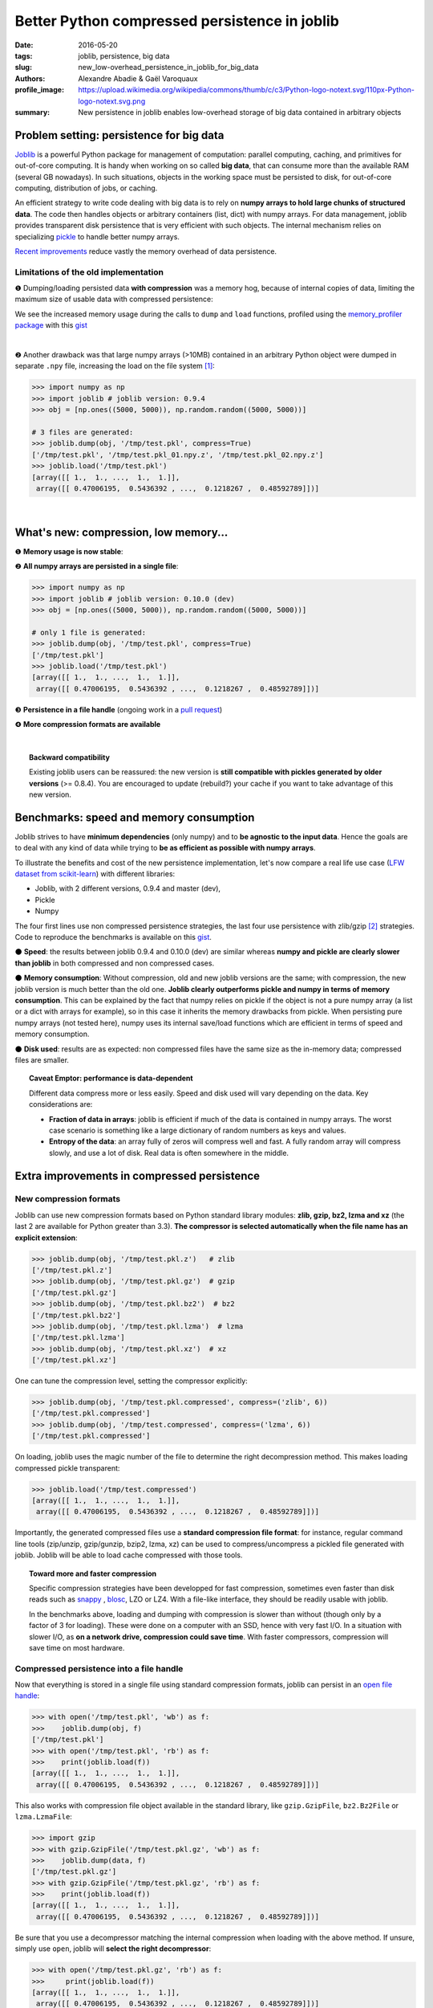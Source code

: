 Better Python compressed persistence in joblib
###############################################

:date: 2016-05-20
:tags: joblib, persistence, big data
:slug: new_low-overhead_persistence_in_joblib_for_big_data
:authors: Alexandre Abadie & Gaël Varoquaux
:profile_image: https://upload.wikimedia.org/wikipedia/commons/thumb/c/c3/Python-logo-notext.svg/110px-Python-logo-notext.svg.png
:summary: New persistence in joblib enables low-overhead storage of big data contained in arbitrary objects


Problem setting: persistence for big data
==========================================

`Joblib <https://pythonhosted.org/joblib/>`_ is a powerful Python package
for management of computation: parallel computing, caching, and
primitives for out-of-core computing. It is handy when working on so
called **big data**, that can consume more than the available RAM (several GB
nowadays). In such situations, objects in the working space must be
persisted to disk, for out-of-core computing, distribution of jobs, or
caching.

An efficient strategy to write code dealing with big data is to rely on
**numpy arrays to hold large chunks of structured data**.
The code then handles objects or arbitrary containers (list, dict) with
numpy arrays. For data management, joblib provides transparent disk
persistence that is very efficient with such objects. The internal
mechanism relies on specializing `pickle
<https://docs.python.org/3/library/pickle.html>`__ to handle better numpy
arrays.

`Recent improvements <https://github.com/joblib/joblib/pull/260>`__
reduce vastly the memory overhead of data persistence.

Limitations of the old implementation
--------------------------------------

❶ Dumping/loading persisted data **with compression** was a memory hog,
because of internal copies of data, limiting the maximum size
of usable data with compressed persistence:

.. image:: {filename}attachments/old_pickle_mem_profile.png
   :class: large

We see the increased memory usage during the calls to ``dump`` and
``load`` functions, profiled using the `memory_profiler package
<https://pypi.python.org/pypi/memory_profiler>`__ with this `gist
<https://gist.github.com/aabadie/7cba3385406d1cec7d3dd4407ba3f164>`__

|

❷ Another drawback was that large numpy arrays (>10MB) contained in an
arbitrary Python object were dumped in separate ``.npy`` file, increasing
the load on the file system [#]_:

.. code-block:: python
              
     >>> import numpy as np
     >>> import joblib # joblib version: 0.9.4
     >>> obj = [np.ones((5000, 5000)), np.random.random((5000, 5000))]
     
     # 3 files are generated:
     >>> joblib.dump(obj, '/tmp/test.pkl', compress=True)
     ['/tmp/test.pkl', '/tmp/test.pkl_01.npy.z', '/tmp/test.pkl_02.npy.z']
     >>> joblib.load('/tmp/test.pkl')
     [array([[ 1.,  1., ...,  1.,  1.]],
      array([[ 0.47006195,  0.5436392 , ...,  0.1218267 ,  0.48592789]])]



.. XXX: announce content of post earlier
   
    Let's now discover the new features and improvements that comes with
    version 0.10.0. After that, we'll compare speed and memory consumption with
    other libraries and discuss the results. Then we'll give some details about the
    new internal implementation.

|

What's new: compression, low memory...
=======================================

❶ **Memory usage is now stable**:

.. image:: {filename}attachments/new_pickle_mem_profile.png

❷ **All numpy arrays are persisted in a single file**:
 
.. code-block:: python

     >>> import numpy as np
     >>> import joblib # joblib version: 0.10.0 (dev)
     >>> obj = [np.ones((5000, 5000)), np.random.random((5000, 5000))]
     
     # only 1 file is generated:
     >>> joblib.dump(obj, '/tmp/test.pkl', compress=True)
     ['/tmp/test.pkl']
     >>> joblib.load('/tmp/test.pkl')
     [array([[ 1.,  1., ...,  1.,  1.]],
      array([[ 0.47006195,  0.5436392 , ...,  0.1218267 ,  0.48592789]])]

❸ **Persistence in a file handle** (ongoing work in a `pull request <https://github.com/joblib/joblib/pull/351>`_)

❹ **More compression formats are available**

|

.. topic:: Backward compatibility

    Existing joblib users can be reassured: the new version is **still
    compatible with pickles generated by older versions** (>= 0.8.4). You
    are encouraged to update (rebuild?) your cache if you want to take
    advantage of this new version.


Benchmarks: speed and memory consumption
=========================================

Joblib strives to have **minimum dependencies** (only numpy) and to
**be agnostic to the input data**. Hence the goals are to deal with any
kind of data while trying to **be as efficient as possible with numpy arrays**.

To illustrate the benefits and cost of the new persistence implementation, let's
now compare a real life use case
(`LFW dataset from scikit-learn <http://scikit-learn.org/stable/modules/generated/sklearn.datasets.fetch_lfw_people.html>`_)
with different libraries:

* Joblib, with 2 different versions,
  0.9.4 and master (dev),
* Pickle
* Numpy

.. image:: {filename}attachments/persistence_lfw_bench.png
    :class: large

           
The four first lines use non compressed persistence strategies, the last
four use persistence with zlib/gzip [#]_ strategies. Code to reproduce the
benchmarks is available on this `gist
<https://gist.github.com/aabadie/2ba94d28d68f19f87eb8916a2238a97c>`_.


⚫ **Speed**: the results between joblib 0.9.4 and 0.10.0 (dev) are
similar whereas **numpy and pickle are clearly slower than joblib** in both
compressed and non compressed cases.

⚫ **Memory consumption**: Without compression, old and
new joblib versions are the same; with compression, the new joblib version is
much better than the old one.
**Joblib clearly outperforms pickle and numpy in terms of
memory consumption**. This can be explained by the fact that numpy relies on
pickle if the object is not a pure numpy array (a list or a dict with arrays for
example), so in this case it inherits the memory drawbacks from pickle. When
persisting pure numpy arrays (not tested here), numpy uses its internal save/load
functions which are efficient in terms of speed and memory consumption.

⚫ **Disk used**: results are as expected: non compressed files have
the same size as the in-memory data; compressed files are smaller.

.. topic:: Caveat Emptor: performance is data-dependent

    Different data compress more or less easily. Speed and disk used will
    vary depending on the data. Key considerations are:

    * **Fraction of data in arrays**: joblib is efficient if much of the
      data is contained in numpy arrays. The worst case scenario is
      something like a large dictionary of random numbers as keys and
      values.

    * **Entropy of the data**: an array fully of zeros will compress well
      and fast. A fully random array will compress slowly, and use a lot
      of disk. Real data is often somewhere in the middle.


Extra improvements in compressed persistence
=============================================

New compression formats
------------------------

Joblib can use new compression formats based on Python standard library modules:
**zlib, gzip, bz2, lzma and xz** (the last 2 are available for Python
greater than 3.3). **The compressor is
selected automatically when the file name has an explicit extension**:

.. code-block:: python
               
      >>> joblib.dump(obj, '/tmp/test.pkl.z')   # zlib
      ['/tmp/test.pkl.z']
      >>> joblib.dump(obj, '/tmp/test.pkl.gz')  # gzip
      ['/tmp/test.pkl.gz']
      >>> joblib.dump(obj, '/tmp/test.pkl.bz2')  # bz2
      ['/tmp/test.pkl.bz2']
      >>> joblib.dump(obj, '/tmp/test.pkl.lzma')  # lzma
      ['/tmp/test.pkl.lzma']
      >>> joblib.dump(obj, '/tmp/test.pkl.xz')  # xz
      ['/tmp/test.pkl.xz']

One can tune the compression level, setting the compressor explicitly:

.. code-block:: python
               
      >>> joblib.dump(obj, '/tmp/test.pkl.compressed', compress=('zlib', 6))
      ['/tmp/test.pkl.compressed']
      >>> joblib.dump(obj, '/tmp/test.compressed', compress=('lzma', 6))
      ['/tmp/test.pkl.compressed']

On loading, joblib uses the magic number of the file to determine the
right decompression method. This makes loading compressed pickle transparent:

.. code-block:: python
               
       >>> joblib.load('/tmp/test.compressed')
       [array([[ 1.,  1., ...,  1.,  1.]],
        array([[ 0.47006195,  0.5436392 , ...,  0.1218267 ,  0.48592789]])]

Importantly, the generated compressed files use a **standard
compression file format**: for instance, regular command line tools (zip/unzip,
gzip/gunzip, bzip2, lzma, xz) can be used to compress/uncompress a pickled file
generated with joblib. Joblib will be able to load cache compressed with those
tools. 

.. topic:: Toward more and faster compression

   Specific compression strategies have been developped for fast
   compression, sometimes even faster than disk reads such as `snappy
   <http://google.github.io/snappy/>`_ , `blosc
   <http://www.blosc.org/>`_, LZO or LZ4. With a file-like interface, they should be
   readily usable with joblib.
   
   In the benchmarks above, loading and dumping with compression is
   slower than without (though only by a factor of 3 for loading). These
   were done on a computer with an SSD, hence with very fast I/O. In a
   situation with slower I/O, as **on a network drive, compression could
   save time**. With faster compressors, compression will save time on most
   hardware.

Compressed persistence into a file handle
-----------------------------------------

Now that everything is stored in a
single file using standard compression formats, joblib can
persist in an `open file handle <https://github.com/joblib/joblib/pull/351>`_:

.. code-block:: python
               
     >>> with open('/tmp/test.pkl', 'wb') as f:
     >>>    joblib.dump(obj, f)
     ['/tmp/test.pkl']
     >>> with open('/tmp/test.pkl', 'rb') as f:
     >>>    print(joblib.load(f))
     [array([[ 1.,  1., ...,  1.,  1.]],
      array([[ 0.47006195,  0.5436392 , ...,  0.1218267 ,  0.48592789]])]

This also works with compression file object available in the standard library,
like ``gzip.GzipFile``, ``bz2.Bz2File`` or ``lzma.LzmaFile``:

.. code-block:: python

     >>> import gzip
     >>> with gzip.GzipFile('/tmp/test.pkl.gz', 'wb') as f:
     >>>    joblib.dump(data, f)
     ['/tmp/test.pkl.gz']
     >>> with gzip.GzipFile('/tmp/test.pkl.gz', 'rb') as f:
     >>>    print(joblib.load(f))
     [array([[ 1.,  1., ...,  1.,  1.]],
      array([[ 0.47006195,  0.5436392 , ...,  0.1218267 ,  0.48592789]])]


Be sure that you use a decompressor matching the internal compression when
loading with the above method. If
unsure, simply use ``open``, joblib will **select the right decompressor**:


.. code-block:: python

     >>> with open('/tmp/test.pkl.gz', 'rb') as f:
     >>>     print(joblib.load(f))
     [array([[ 1.,  1., ...,  1.,  1.]],
      array([[ 0.47006195,  0.5436392 , ...,  0.1218267 ,  0.48592789]])]

.. topic:: Towards dumping to elaborate stores

    Working with file handles opens the door to **storing cache data in database blob or cloud
    storage such as Amazon S3, Amazon Glacier and Google Cloud Storage**
    (for instance via the Python package `boto
    <https://github.com/boto/boto>`_).

          
Implementation
====================

**A Pickle Subclass**: joblib relies on subclassing the Python Pickler/Unpickler
[#]_. These are state machines that walk the graph of nested objects (a
dict may contain a list, that may contain...), creating a string
representation of each object encountered. The new implementation
proceeds as follows:

* **Pickling an arbitrary object**: when an ``np.ndarray`` object is reached,
  instead of using the default pickling functions (__reduce__()), the joblib
  Pickler replaces in pickle stream the ndarray with a wrapper object containing
  all important array metadata (shape, dtype, flags). Then it writes the array
  content in the pickle file. Note that this step breaks the pickle
  compatibility. One benefit is that it enables using fast code for
  copyless handling of the numpy array. For compression, we pass chunks
  of the data to a compressor object (using the buffer protocol to avoid
  copies).

* **Unpickling from a file**: when pickle reaches the array wrapper, as the
  object is in the pickle stream, the file handle is at the
  beginning of the array content. So at this point the Unpickler simply
  constructs an array based on the metadata contained in the wrapper and then
  fills the array buffer directly from the file. The object returned is the
  reconstructed array, the array wrapper being dropped. A benefit is that
  if the data is stored not compressed, **the array can be directly memory
  mapped from the storage** (the mmap_mode option of `joblib.load
  <https://pythonhosted.org/joblib/generated/joblib.load.html>`__). 

This technique allows joblib to pickle all objects in a single file but also to
have memory-efficient dump and load.

|

**A fast compression stream**: as the pickling refactoring opens the door
to file objects usage, joblib is now able to persist data in any kind of file
object: ``open``, ``gzip.GzipFile``, ``bz2.Bz2file`` and ``lzma.LzmaFile``. For
performance reason and usability, the new joblib version uses its own file
object ``BinaryZlibFile`` for zlib compression. Compared to 
``GzipFile``, it disables crc computation, which bring a performance gain of 15%.

.. topic:: Speed penalties of on-the-fly writes

   There's also a small speed difference with dict/list objects between new/old
   joblib when using compression.
   The old version pickles the data inside a ``io.BytesIO`` buffer and then
   compress it in a row whereas the new version write "on the fly" compressed
   chunk of pickled data to the file.
   Because of this internal buffer the old implementation is not memory safe as it
   indeed copy the data in memory before compressing. The small speed difference
   was judged acceptable compared to this memory duplication.


Conclusion and future work
==========================


Memory copies were a limitation when caching on disk very large
numpy arrays, e.g arrays with a size close to the available RAM on the computer.
The problem was solved via intensive buffering and a lot of hacking on top of
pickle and numpy. Unfortunately, our strategy has poor performance with
big dictionaries or list compared to a ``cPickle``, hence try to use
numpy arrays in your internal data structures (note that something like
scipy sparse matrices works well, as it builds on arrays).

For the future, maybe numpy's pickle methods could be improved and make a
better use of `64-bit opcodes for large objects
<https://www.python.org/dev/peps/pep-3154/#bit-opcodes-for-large-objects>`_
that were introduced in Python recently.

Pickling using file handles is a first step toward pickling in
sockets, enabling broadcasting of data between computing units
on a network. This will be priceless with `joblib's new distributed backends <https://github.com/joblib/joblib/pull/325>`_.

Other improvements will come from better compressor, making everything
faster.

.. note::

    The pull request was implemented by `@aabadie
    <https://github.com/aabadie>`_. He thanks `@lesteve
    <https://github.com/lesteve>`_, `@ogrisel <https://github.com/ogrisel>`_
    and `@GaelVaroquaux <https://github.com/GaelVaroquaux>`_ for the valuable
    help, reviews and support.

|


.. [#] The load created by multiple files on the filesystem is
   particularly detrimental for network filesystems, as it triggers
   multiple requests and isn't cache friendly.

.. [#] gzip is based on zlib with additional crc checks and a default
   compression level of 3.

.. [#] A drawback of subclassing the Python Pickler/Unpickler is that it
   is done for the pure-Python version, and not the "cPickle" version.
   The latter is much faster when dealing with a large number of Python
   objects. Once again, joblib is efficient when most of the data is
   represented as numpy arrays or subclasses.
   
